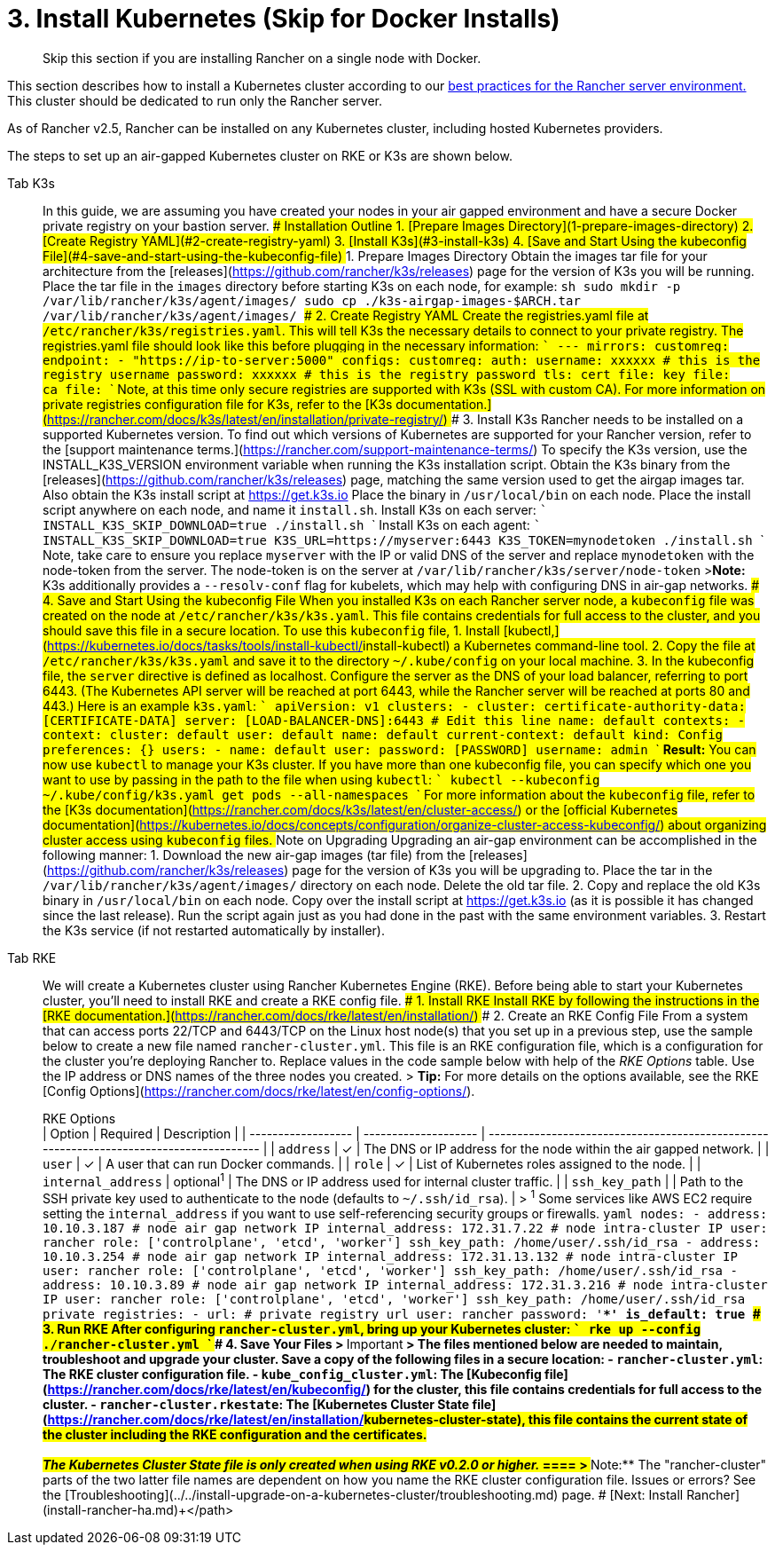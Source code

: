 = 3. Install Kubernetes (Skip for Docker Installs)

____
Skip this section if you are installing Rancher on a single node with Docker.
____

This section describes how to install a Kubernetes cluster according to our link:../../../../reference-guides/rancher-manager-architecture/architecture-recommendations.adoc#environment-for-kubernetes-installations[best practices for the Rancher server environment.] This cluster should be dedicated to run only the Rancher server.

As of Rancher v2.5, Rancher can be installed on any Kubernetes cluster, including hosted Kubernetes providers.

The steps to set up an air-gapped Kubernetes cluster on RKE or K3s are shown below.

[tabs]
====
Tab K3s::
+
In this guide, we are assuming you have created your nodes in your air gapped environment and have a secure Docker private registry on your bastion server. ### Installation Outline 1. [Prepare Images Directory](#1-prepare-images-directory) 2. [Create Registry YAML](#2-create-registry-yaml) 3. [Install K3s](#3-install-k3s) 4. [Save and Start Using the kubeconfig File](#4-save-and-start-using-the-kubeconfig-file) ### 1. Prepare Images Directory Obtain the images tar file for your architecture from the [releases](https://github.com/rancher/k3s/releases) page for the version of K3s you will be running. Place the tar file in the `images` directory before starting K3s on each node, for example: ```sh sudo mkdir -p /var/lib/rancher/k3s/agent/images/ sudo cp ./k3s-airgap-images-$ARCH.tar /var/lib/rancher/k3s/agent/images/ ``` ### 2. Create Registry YAML Create the registries.yaml file at `/etc/rancher/k3s/registries.yaml`. This will tell K3s the necessary details to connect to your private registry. The registries.yaml file should look like this before plugging in the necessary information: ``` --- mirrors: customreg: endpoint: - "https://ip-to-server:5000" configs: customreg: auth: username: xxxxxx # this is the registry username password: xxxxxx # this is the registry password tls: cert_file: +++<path to="" the="" cert="" file="" used="" in="" registry="">+++key_file: +++<path to="" the="" key="" file="" used="" in="" registry="">+++ca_file: +++<path to="" the="" ca="" file="" used="" in="" registry="">+++``` Note, at this time only secure registries are supported with K3s (SSL with custom CA). For more information on private registries configuration file for K3s, refer to the [K3s documentation.](https://rancher.com/docs/k3s/latest/en/installation/private-registry/) ### 3. Install K3s Rancher needs to be installed on a supported Kubernetes version. To find out which versions of Kubernetes are supported for your Rancher version, refer to the [support maintenance terms.](https://rancher.com/support-maintenance-terms/) To specify the K3s version, use the INSTALL_K3S_VERSION environment variable when running the K3s installation script. Obtain the K3s binary from the [releases](https://github.com/rancher/k3s/releases) page, matching the same version used to get the airgap images tar. Also obtain the K3s install script at https://get.k3s.io Place the binary in `/usr/local/bin` on each node. Place the install script anywhere on each node, and name it `install.sh`. Install K3s on each server: ``` INSTALL_K3S_SKIP_DOWNLOAD=true ./install.sh ``` Install K3s on each agent: ``` INSTALL_K3S_SKIP_DOWNLOAD=true K3S_URL=https://myserver:6443 K3S_TOKEN=mynodetoken ./install.sh ``` Note, take care to ensure you replace `myserver` with the IP or valid DNS of the server and replace `mynodetoken` with the node-token from the server. The node-token is on the server at `/var/lib/rancher/k3s/server/node-token` >**Note:** K3s additionally provides a `--resolv-conf` flag for kubelets, which may help with configuring DNS in air-gap networks. ### 4. Save and Start Using the kubeconfig File When you installed K3s on each Rancher server node, a `kubeconfig` file was created on the node at `/etc/rancher/k3s/k3s.yaml`. This file contains credentials for full access to the cluster, and you should save this file in a secure location. To use this `kubeconfig` file, 1. Install [kubectl,](https://kubernetes.io/docs/tasks/tools/install-kubectl/#install-kubectl) a Kubernetes command-line tool. 2. Copy the file at `/etc/rancher/k3s/k3s.yaml` and save it to the directory `~/.kube/config` on your local machine. 3. In the kubeconfig file, the `server` directive is defined as localhost. Configure the server as the DNS of your load balancer, referring to port 6443. (The Kubernetes API server will be reached at port 6443, while the Rancher server will be reached at ports 80 and 443.) Here is an example `k3s.yaml`: ``` apiVersion: v1 clusters: - cluster: certificate-authority-data: [CERTIFICATE-DATA] server: [LOAD-BALANCER-DNS]:6443 # Edit this line name: default contexts: - context: cluster: default user: default name: default current-context: default kind: Config preferences: {} users: - name: default user: password: [PASSWORD] username: admin ``` **Result:** You can now use `kubectl` to manage your K3s cluster. If you have more than one kubeconfig file, you can specify which one you want to use by passing in the path to the file when using `kubectl`: ``` kubectl --kubeconfig ~/.kube/config/k3s.yaml get pods --all-namespaces ``` For more information about the `kubeconfig` file, refer to the [K3s documentation](https://rancher.com/docs/k3s/latest/en/cluster-access/) or the [official Kubernetes documentation](https://kubernetes.io/docs/concepts/configuration/organize-cluster-access-kubeconfig/) about organizing cluster access using `kubeconfig` files. ### Note on Upgrading Upgrading an air-gap environment can be accomplished in the following manner: 1. Download the new air-gap images (tar file) from the [releases](https://github.com/rancher/k3s/releases) page for the version of K3s you will be upgrading to. Place the tar in the `/var/lib/rancher/k3s/agent/images/` directory on each node. Delete the old tar file. 2. Copy and replace the old K3s binary in `/usr/local/bin` on each node. Copy over the install script at https://get.k3s.io (as it is possible it has changed since the last release). Run the script again just as you had done in the past with the same environment variables. 3. Restart the K3s service (if not restarted automatically by installer).  

Tab RKE::
+
We will create a Kubernetes cluster using Rancher Kubernetes Engine (RKE). Before being able to start your Kubernetes cluster, you'll need to install RKE and create a RKE config file. ### 1. Install RKE Install RKE by following the instructions in the [RKE documentation.](https://rancher.com/docs/rke/latest/en/installation/) ### 2. Create an RKE Config File From a system that can access ports 22/TCP and 6443/TCP on the Linux host node(s) that you set up in a previous step, use the sample below to create a new file named `rancher-cluster.yml`. This file is an RKE configuration file, which is a configuration for the cluster you're deploying Rancher to. Replace values in the code sample below with help of the _RKE Options_ table. Use the IP address or DNS names of the three nodes you created. > **Tip:** For more details on the options available, see the RKE [Config Options](https://rancher.com/docs/rke/latest/en/config-options/). +++<figcaption>+++RKE Options+++</figcaption>+++ | Option | Required | Description | | ------------------ | -------------------- | --------------------------------------------------------------------------------------- | | `address` | ✓ | The DNS or IP address for the node within the air gapped network. | | `user` | ✓ | A user that can run Docker commands. | | `role` | ✓ | List of Kubernetes roles assigned to the node. | | `internal_address` | optional^1^ | The DNS or IP address used for internal cluster traffic. | | `ssh_key_path` | | Path to the SSH private key used to authenticate to the node (defaults to `~/.ssh/id_rsa`). | > ^1^ Some services like AWS EC2 require setting the `internal_address` if you want to use self-referencing security groups or firewalls. ```yaml nodes: - address: 10.10.3.187 # node air gap network IP internal_address: 172.31.7.22 # node intra-cluster IP user: rancher role: ['controlplane', 'etcd', 'worker'] ssh_key_path: /home/user/.ssh/id_rsa - address: 10.10.3.254 # node air gap network IP internal_address: 172.31.13.132 # node intra-cluster IP user: rancher role: ['controlplane', 'etcd', 'worker'] ssh_key_path: /home/user/.ssh/id_rsa - address: 10.10.3.89 # node air gap network IP internal_address: 172.31.3.216 # node intra-cluster IP user: rancher role: ['controlplane', 'etcd', 'worker'] ssh_key_path: /home/user/.ssh/id_rsa private_registries: - url: +++<REGISTRY.YOURDOMAIN.COM:PORT>+++# private registry url user: rancher password: '*********' is_default: true ``` ### 3. Run RKE After configuring `rancher-cluster.yml`, bring up your Kubernetes cluster: ``` rke up --config ./rancher-cluster.yml ``` ### 4. Save Your Files > **Important** > The files mentioned below are needed to maintain, troubleshoot and upgrade your cluster. Save a copy of the following files in a secure location: - `rancher-cluster.yml`: The RKE cluster configuration file. - `kube_config_cluster.yml`: The [Kubeconfig file](https://rancher.com/docs/rke/latest/en/kubeconfig/) for the cluster, this file contains credentials for full access to the cluster. - `rancher-cluster.rkestate`: The [Kubernetes Cluster State file](https://rancher.com/docs/rke/latest/en/installation/#kubernetes-cluster-state), this file contains the current state of the cluster including the RKE configuration and the certificates. +
 +
_The Kubernetes Cluster State file is only created when using RKE v0.2.0 or higher._  
==== > **Note:** The "rancher-cluster" parts of the two latter file names are dependent on how you name the RKE cluster configuration file. ### Issues or errors? See the [Troubleshooting](../../install-upgrade-on-a-kubernetes-cluster/troubleshooting.md) page. ### [Next: Install Rancher](install-rancher-ha.md)+++</REGISTRY.YOURDOMAIN.COM:PORT></path>++++++</path>++++++</path>
====
